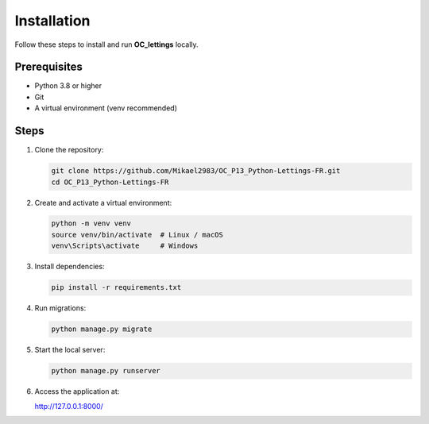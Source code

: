Installation
============

Follow these steps to install and run **OC_lettings** locally.

Prerequisites
-------------

- Python 3.8 or higher
- Git
- A virtual environment (venv recommended)

Steps
-----

1. Clone the repository:

   .. code-block:: bash

      git clone https://github.com/Mikael2983/OC_P13_Python-Lettings-FR.git
      cd OC_P13_Python-Lettings-FR

2. Create and activate a virtual environment:

   .. code-block:: bash

      python -m venv venv
      source venv/bin/activate  # Linux / macOS
      venv\Scripts\activate     # Windows

3. Install dependencies:

   .. code-block:: bash

      pip install -r requirements.txt

4. Run migrations:

   .. code-block:: bash

      python manage.py migrate

5. Start the local server:

   .. code-block:: bash

      python manage.py runserver

6. Access the application at:

   http://127.0.0.1:8000/